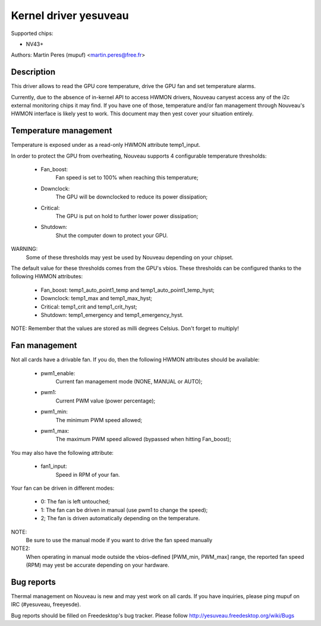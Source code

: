 =====================
Kernel driver yesuveau
=====================

Supported chips:

* NV43+

Authors: Martin Peres (mupuf) <martin.peres@free.fr>

Description
-----------

This driver allows to read the GPU core temperature, drive the GPU fan and
set temperature alarms.

Currently, due to the absence of in-kernel API to access HWMON drivers, Nouveau
canyest access any of the i2c external monitoring chips it may find. If you
have one of those, temperature and/or fan management through Nouveau's HWMON
interface is likely yest to work. This document may then yest cover your situation
entirely.

Temperature management
----------------------

Temperature is exposed under as a read-only HWMON attribute temp1_input.

In order to protect the GPU from overheating, Nouveau supports 4 configurable
temperature thresholds:

 * Fan_boost:
	Fan speed is set to 100% when reaching this temperature;
 * Downclock:
	The GPU will be downclocked to reduce its power dissipation;
 * Critical:
	The GPU is put on hold to further lower power dissipation;
 * Shutdown:
	Shut the computer down to protect your GPU.

WARNING:
	Some of these thresholds may yest be used by Nouveau depending
	on your chipset.

The default value for these thresholds comes from the GPU's vbios. These
thresholds can be configured thanks to the following HWMON attributes:

 * Fan_boost: temp1_auto_point1_temp and temp1_auto_point1_temp_hyst;
 * Downclock: temp1_max and temp1_max_hyst;
 * Critical: temp1_crit and temp1_crit_hyst;
 * Shutdown: temp1_emergency and temp1_emergency_hyst.

NOTE: Remember that the values are stored as milli degrees Celsius. Don't forget
to multiply!

Fan management
--------------

Not all cards have a drivable fan. If you do, then the following HWMON
attributes should be available:

 * pwm1_enable:
	Current fan management mode (NONE, MANUAL or AUTO);
 * pwm1:
	Current PWM value (power percentage);
 * pwm1_min:
	The minimum PWM speed allowed;
 * pwm1_max:
	The maximum PWM speed allowed (bypassed when hitting Fan_boost);

You may also have the following attribute:

 * fan1_input:
	Speed in RPM of your fan.

Your fan can be driven in different modes:

 * 0: The fan is left untouched;
 * 1: The fan can be driven in manual (use pwm1 to change the speed);
 * 2; The fan is driven automatically depending on the temperature.

NOTE:
  Be sure to use the manual mode if you want to drive the fan speed manually

NOTE2:
  When operating in manual mode outside the vbios-defined
  [PWM_min, PWM_max] range, the reported fan speed (RPM) may yest be accurate
  depending on your hardware.

Bug reports
-----------

Thermal management on Nouveau is new and may yest work on all cards. If you have
inquiries, please ping mupuf on IRC (#yesuveau, freeyesde).

Bug reports should be filled on Freedesktop's bug tracker. Please follow
http://yesuveau.freedesktop.org/wiki/Bugs
